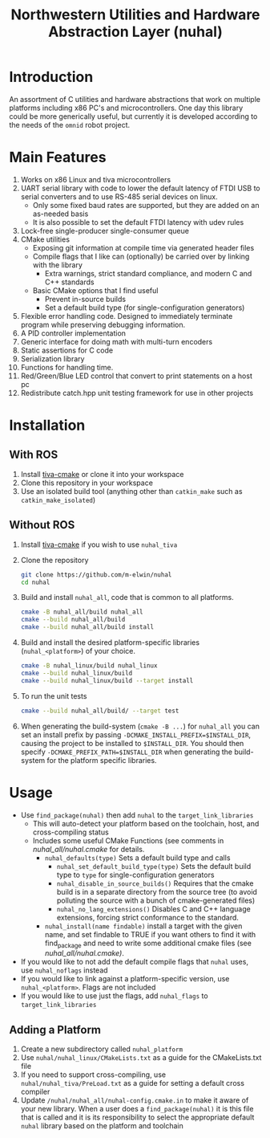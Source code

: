 #+TITLE: Northwestern Utilities and Hardware Abstraction Layer (nuhal)
* Introduction
An assortment of C utilities and hardware abstractions that work on multiple platforms including x86 PC's and microcontrollers.  
One day this library could be more generically useful, but currently it is developed according to the needs of the ~omnid~ robot project.

* Main Features
0. Works on x86 Linux and tiva microcontrollers 
1. UART serial library with code to lower the default latency of FTDI USB to serial converters and to use RS-485 serial devices on linux.
   - Only some fixed baud rates are supported, but they are added on an as-needed basis 
   - It is also possible to set the default FTDI latency with udev rules
2. Lock-free single-producer single-consumer queue
3. CMake utilities
   - Exposing git information at compile time via generated header files
   - Compile flags that I like can (optionally) be carried over by linking with the library
     - Extra warnings, strict standard compliance, and modern C and C++ standards
   - Basic CMake options that I find useful
     - Prevent in-source builds
     - Set a default build type (for single-configuration generators)
       
4. Flexible error handling code.  Designed to immediately terminate program while preserving debugging information.
5. A PID controller implementation
6. Generic interface for doing math with multi-turn encoders
7. Static assertions for C code
8. Serialization library
9. Functions for handling time.
10. Red/Green/Blue LED control that convert to print statements on a host pc
11. Redistribute catch.hpp unit testing framework for use in other projects
* Installation
** With ROS
0. Install [[https://github.com/m-elwin/tiva-cmake][tiva-cmake]] or clone it into your workspace
1. Clone this repository in your workspace
2. Use an isolated build tool (anything other than ~catkin_make~ such as ~catkin_make_isolated~)
** Without ROS
0. Install [[https://github.com/m-elwin/tiva-cmake][tiva-cmake]] if you wish to use ~nuhal_tiva~
1. Clone the repository
   #+BEGIN_SRC bash
   git clone https://github.com/m-elwin/nuhal
   cd nuhal
   #+END_SRC
2. Build and install ~nuhal_all~, code that is common to all platforms.
   #+BEGIN_SRC bash
   cmake -B nuhal_all/build nuhal_all 
   cmake --build nuhal_all/build
   cmake --build nuhal_all/build install
   #+END_SRC
5. Build and install the desired platform-specific libraries (~nuhal_<platform>~) of your choice.
   #+BEGIN_SRC bash
   cmake -B nuhal_linux/build nuhal_linux 
   cmake --build nuhal_linux/build
   cmake --build nuhal_linux/build --target install
   #+END_SRC
6. To run the unit tests
   #+BEGIN_SRC bash
   cmake --build nuhal_all/build/ --target test
   #+END_SRC
7. When generating the build-system (~cmake -B ...~) for ~nuhal_all~ you can set an install prefix by passing ~-DCMAKE_INSTALL_PREFIX=$INSTALL_DIR~, causing
   the project to be installed to ~$INSTALL_DIR~. You should then specify ~-DCMAKE_PREFIX_PATH=$INSTALL_DIR~ when generating the build-system for the platform specific libraries.
* Usage
- Use ~find_package(nuhal)~ then add ~nuhal~ to the ~target_link_libraries~
  - This will auto-detect your platform based on the toolchain, host, and cross-compiling status
  - Includes some useful CMake Functions (see comments in [[nuhal_all/nuhal.cmake]] for details.
    - ~nuhal_defaults(type)~ Sets a default build type and calls
      - ~nuhal_set_default_build_type(type)~ Sets the default build type to ~type~ for single-configuration generators
      - ~nuhal_disable_in_source_builds()~ Requires that the cmake build is in a separate directory from the source tree (to avoid polluting the source with a bunch of cmake-generated files)
      - ~nuhal_no_lang_extensions()~ Disables C and C++ language extensions, forcing strict conformance to the standard.
    - ~nuhal_install(name findable)~ install a target with the given name, and set findable to TRUE if you want others to find it with find_package and need to write some
                                     additional cmake files (see [[nuhal_all/nuhal.cmake)]].
- If you would like to not add the default compile flags that ~nuhal~ uses,  use ~nuhal_noflags~ instead
- If you would like to link against a platform-specific version, use ~nuhal_<platform>~. Flags are not included
- If you would like to use just the flags, add ~nuhal_flags~ to ~target_link_libraries~

** Adding a Platform
1. Create a new subdirectory called ~nuhal_platform~
2. Use ~nuhal/nuhal_linux/CMakeLists.txt~ as a guide for the CMakeLists.txt file
3. If you need to support cross-compiling, use ~nuhal/nuhal_tiva/PreLoad.txt~ as a guide
   for setting a default cross compiler
4. Update ~/nuhal/nuhal_all/nuhal-config.cmake.in~ to make it aware of your new library.
   When a user does a ~find_package(nuhal)~ it is this file that is called and it is
   its responsibility to select the appropriate default ~nuhal~ library based on
   the platform and toolchain
   
